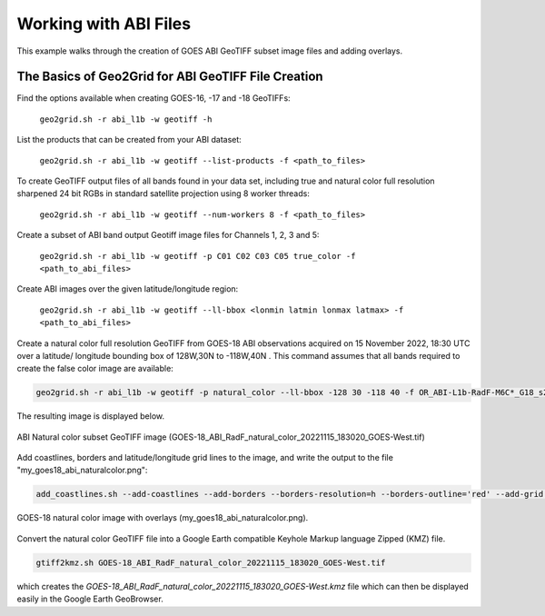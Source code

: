 Working with ABI Files
----------------------

This example walks through the creation of GOES ABI
GeoTIFF subset image files and adding overlays.

The Basics of Geo2Grid for ABI GeoTIFF File Creation
****************************************************

Find the options available when creating GOES-16, -17 and -18
GeoTIFFs:

    ``geo2grid.sh -r abi_l1b -w geotiff -h``

List the products that can be created from your ABI dataset:

    ``geo2grid.sh -r abi_l1b -w geotiff --list-products -f <path_to_files>``

To create GeoTIFF output files of all bands found in your data set,
including true and natural color full resolution sharpened 24 bit
RGBs in standard satellite projection using 8 worker threads:

    ``geo2grid.sh -r abi_l1b -w geotiff --num-workers 8 -f <path_to_files>``

Create a subset of ABI band output Geotiff image files for Channels 1, 2, 3 and 5:

    ``geo2grid.sh -r abi_l1b -w geotiff -p C01 C02 C03 C05 true_color -f <path_to_abi_files>``

Create ABI images over the given latitude/longitude region:

    ``geo2grid.sh -r abi_l1b -w geotiff --ll-bbox <lonmin latmin lonmax latmax> -f <path_to_abi_files>``


Create a natural color full resolution GeoTIFF from GOES-18 ABI
observations acquired on 15 November 2022, 18:30 UTC over a latitude/
longitude bounding box of 128W,30N to -118W,40N .  This command
assumes that all bands required to create the false color image are available:

.. code-block:: bash

    geo2grid.sh -r abi_l1b -w geotiff -p natural_color --ll-bbox -128 30 -118 40 -f OR_ABI-L1b-RadF-M6C*_G18_s20223191830*.nc

The resulting image is displayed below.

.. raw:: latex

    \newpage

.. figure:: ../_static/example_images/GOES-18_ABI_RadF_natural_color_20221115_183020_GOES-West_cutout.png
    :width: 100%
    :align: center

    ABI Natural color subset GeoTIFF image (GOES-18_ABI_RadF_natural_color_20221115_183020_GOES-West.tif)

.. raw:: latex

    \newpage

Add coastlines, borders and latitude/longitude grid lines to the image, and write the output to the file "my_goes18_abi_naturalcolor.png":

.. code-block:: bash

    add_coastlines.sh --add-coastlines --add-borders --borders-resolution=h --borders-outline='red' --add-grid GOES-18_ABI_RadF_natural_color_20221115_183020_GOES-West.tif -o my_goes18_abi_naturalcolor.png

.. figure:: ../_static/example_images/my_goes18_abi_naturalcolor.png
    :width: 100%
    :align: center

    GOES-18 natural color image with overlays (my_goes18_abi_naturalcolor.png).

Convert the natural color GeoTIFF file into a Google Earth compatible
Keyhole Markup language Zipped (KMZ) file.

.. code-block:: bash

   gtiff2kmz.sh GOES-18_ABI_RadF_natural_color_20221115_183020_GOES-West.tif

which creates the `GOES-18_ABI_RadF_natural_color_20221115_183020_GOES-West.kmz`
file which can then be displayed easily in the Google Earth GeoBrowser.

